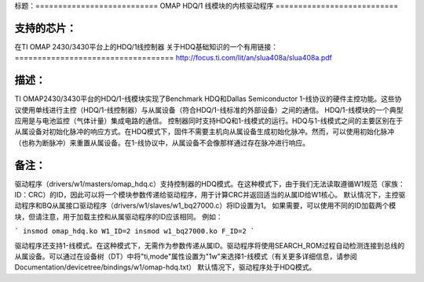 标题：===========================
OMAP HDQ/1 线模块的内核驱动程序
===========================

支持的芯片：
==============
在TI OMAP 2430/3430平台上的HDQ/1线控制器
关于HDQ基础知识的一个有用链接：
===================================
http://focus.ti.com/lit/an/slua408a/slua408a.pdf

描述：
======
TI OMAP2430/3430平台的HDQ/1-线模块实现了Benchmark HDQ和Dallas Semiconductor 1-线协议的硬件主控功能。这些协议使用单线进行主控（HDQ/1-线控制器）与从属设备（符合HDQ/1-线标准的外部设备）之间的通信。
HDQ/1-线模块的一个典型应用是与电池监控（气体计量）集成电路的通信。
控制器同时支持HDQ和1-线模式的运行。HDQ与1-线模式之间的主要区别在于从属设备对初始化脉冲的响应方式。在HDQ模式下，固件不需要主机向从属设备生成初始化脉冲。然而，可以使用初始化脉冲（也称为断脉冲）来重置从属设备。在1-线协议中，从属设备不会像那样通过存在脉冲进行响应。

备注：
======
驱动程序（drivers/w1/masters/omap_hdq.c）支持控制器的HDQ模式。在这种模式下，由于我们无法读取遵循W1规范（家族：ID：CRC）的ID，因此可以将一个模块参数传递给驱动程序，用于计算CRC并返回适当的从属ID给W1核心。
默认情况下，主控驱动程序和BQ从属接口驱动程序（drivers/w1/slaves/w1_bq27000.c）将ID设置为1。
如果需要，可以使用不同的ID加载两个模块，但请注意，用于加载主控和从属驱动程序的ID应该相同。
例如：

```
insmod omap_hdq.ko W1_ID=2
insmod w1_bq27000.ko F_ID=2
```

驱动程序还支持1-线模式。在这种模式下，无需作为参数传递从属ID。驱动程序将使用SEARCH_ROM过程自动检测连接到总线的从属设备。可以通过在设备树（DT）中将"ti,mode"属性设置为"1w"来选择1-线模式（有关更多详细信息，请参阅Documentation/devicetree/bindings/w1/omap-hdq.txt）
默认情况下，驱动程序处于HDQ模式。
